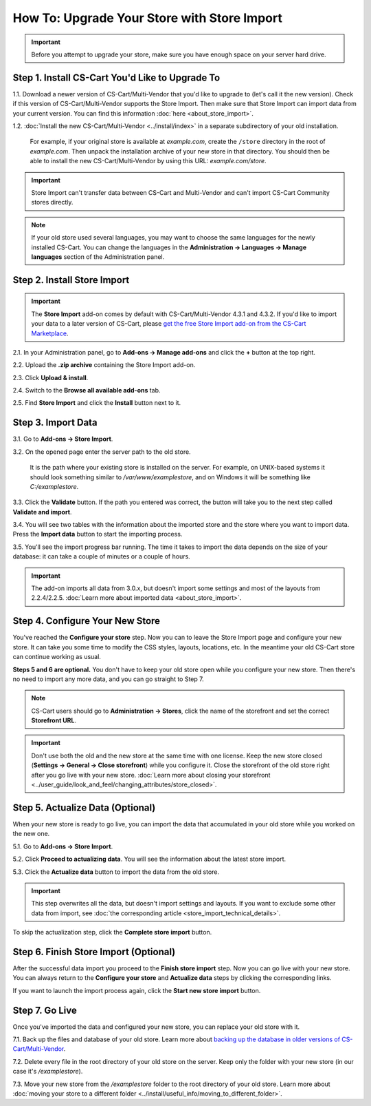********************************************
How To: Upgrade Your Store with Store Import
********************************************

.. important::

    Before you attempt to upgrade your store, make sure you have enough space on your server hard drive.

================================================
Step 1. Install CS-Cart You'd Like to Upgrade To
================================================

1.1. Download a newer version of CS-Cart/Multi-Vendor that you'd like to upgrade to (let's call it the new version). Check if this version of CS-Cart/Multi-Vendor supports the Store Import. Then make sure that Store Import can import data from your current version. You can find this information :doc:`here <about_store_import>`.

1.2. :doc:`Install the new CS-Cart/Multi-Vendor <../install/index>` in a separate subdirectory of your old installation. 

     For example, if your original store is available at *example.com*, create the ``/store`` directory in the root of *example.com*. Then unpack the installation archive of your new store in that directory. You should then be able to install the new CS-Cart/Multi-Vendor by using this URL: *example.com/store*.

.. important::

    Store Import can't transfer data between CS-Cart and Multi-Vendor and can't import CS-Cart Community stores directly.

.. note::

    If your old store used several languages, you may want to choose the same languages for the newly installed CS-Cart. You can change the languages in the **Administration → Languages → Manage languages** section of the Administration panel.

============================
Step 2. Install Store Import
============================

.. important::

    The **Store Import** add-on comes by default with CS-Cart/Multi-Vendor 4.3.1 and 4.3.2. If you'd like to import your data to a later version of CS-Cart, please `get the free Store Import add-on from the CS-Cart Marketplace <http://marketplace.cs-cart.com/add-ons/store-import.html>`_.

2.1. In your Administration panel, go to **Add-ons → Manage add-ons** and click the **+** button at the top right.

2.2. Upload the **.zip archive** containing the Store Import add-on.

2.3. Click **Upload & install**.

2.4. Switch to the **Browse all available add-ons** tab.

2.5. Find **Store Import** and click the **Install** button next to it.

.. image:: img/store_import_install.png
    :align: center
    :alt: Install the Store Import add-on in your new store.

===================
Step 3. Import Data
===================

3.1. Go to **Add-ons → Store Import**. 

3.2. On the opened page enter the server path to the old store. 

     It is the path where your existing store is installed on the server. For example, on UNIX-based systems it should look something similar to */var/www/examplestore*, and on Windows it will be something like *C:/examplestore*.

3.3. Click the **Validate** button. If the path you entered was correct, the button will take you to the next step called **Validate and import**. 

.. image:: img/validate_store.png
    :align: center
    :alt: Specify the path to your old store and click the Validate button.

3.4. You will see two tables with the information about the imported store and the store where you want to import data. Press the **Import data** button to start the importing process.

.. image:: img/validate_and_import.png
    :align: center
    :alt: Once you're ready to improt the database, click the Import Data button.

3.5. You'll see the import progress bar running. The time it takes to import the data depends on the size of your database: it can take a couple of minutes or a couple of hours.

.. important::

     The add-on imports all data from 3.0.x, but doesn't import some settings and most of the layouts from 2.2.4/2.2.5. :doc:`Learn more about imported data <about_store_import>`. 

================================
Step 4. Configure Your New Store
================================

You've reached the **Configure your store** step. Now you can to leave the Store Import page and configure your new store. It can take you some time to modify the CSS styles, layouts, locations, etc. In the meantime your old CS-Cart store can continue working as usual.

**Steps 5 and 6 are optional.** You don't have to keep your old store open while you configure your new store. Then there's no need to import any more data, and you can go straight to Step 7.

.. note::

    CS-Cart users should go to **Administration → Stores**, click the name of the storefront and set the correct **Storefront URL**.

.. important::

    Don't use both the old and the new store at the same time with one license. Keep the new store closed (**Settings → General → Close storefront**) while you configure it. Close the storefront of the old store right after you go live with your new store. :doc:`Learn more about closing your storefront <../user_guide/look_and_feel/changing_attributes/store_closed>`.

.. image:: img/actualize_data.png
    :align: center
    :alt: You can leave the Store Import page and configure your store before you proceed to actualizing data.
        
=================================
Step 5. Actualize Data (Optional)
=================================

When your new store is ready to go live, you can import the data that accumulated in your old store while you worked on the new one.

5.1. Go to **Add-ons → Store Import**.

5.2. Click **Proceed to actualizing data**. You will see the information about the latest store import. 

5.3. Click the **Actualize data** button to import the data from the old store.

.. important::

    This step overwrites all the data, but doesn't import settings and layouts. If you want to exclude some other data from import, see :doc:`the corresponding article <store_import_technical_details>`.

To skip the actualization step, click the **Complete store import** button.

======================================
Step 6. Finish Store Import (Optional)
======================================

After the successful data import you proceed to the **Finish store import** step. Now you can go live with your new store. You can always return to the **Configure your store** and **Actualize data** steps by clicking the corresponding links.

.. image:: img/store_import_complete.png
    :align: center
    :alt: You can leave the Store Import page and configure your store before you proceed to actualizing data.

If you want to launch the import process again, click the **Start new store import** button.

===============
Step 7. Go Live
===============

Once you've imported the data and configured your new store, you can replace your old store with it.

7.1. Back up the files and database of your old store. Learn more about `backing up the database in older versions of CS-Cart/Multi-Vendor <http://kb.cs-cart.com/backup>`_.

7.2. Delete every file in the root directory of your old store on the server. Keep only the folder with your new store (in our case it's */examplestore*).
 
7.3. Move your new store from the */examplestore* folder to the root directory of your old store. Learn more about :doc:`moving your store to a different folder <../install/useful_info/moving_to_different_folder>`.
